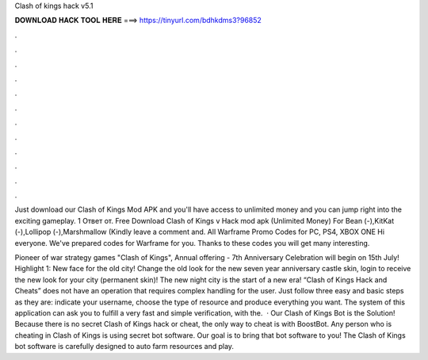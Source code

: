 Clash of kings hack v5.1



𝐃𝐎𝐖𝐍𝐋𝐎𝐀𝐃 𝐇𝐀𝐂𝐊 𝐓𝐎𝐎𝐋 𝐇𝐄𝐑𝐄 ===> https://tinyurl.com/bdhkdms3?96852



.



.



.



.



.



.



.



.



.



.



.



.

Just download our Clash of Kings Mod APK and you'll have access to unlimited money and you can jump right into the exciting gameplay. 1 Ответ от. Free Download Clash of Kings v Hack mod apk (Unlimited Money) For Bean (-),KitKat (-),Lollipop (-),Marshmallow (Kindly leave a comment and. All Warframe Promo Codes for PC, PS4, XBOX ONE Hi everyone. We've prepared codes for Warframe for you. Thanks to these codes you will get many interesting.

Pioneer of war strategy games "Clash of Kings", Annual offering - 7th Anniversary Celebration will begin on 15th July! Highlight 1: New face for the old city! Change the old look for the new seven year anniversary castle skin, login to receive the new look for your city (permanent skin)! The new night city is the start of a new era! “Clash of Kings Hack and Cheats” does not have an operation that requires complex handling for the user. Just follow three easy and basic steps as they are: indicate your username, choose the type of resource and produce everything you want. The system of this application can ask you to fulfill a very fast and simple verification, with the.  · Our Clash of Kings Bot is the Solution! Because there is no secret Clash of Kings hack or cheat, the only way to cheat is with BoostBot. Any person who is cheating in Clash of Kings is using secret bot software. Our goal is to bring that bot software to you! The Clash of Kings bot software is carefully designed to auto farm resources and play.
